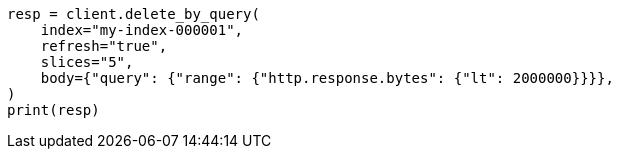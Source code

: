 // docs/delete-by-query.asciidoc:521

[source, python]
----
resp = client.delete_by_query(
    index="my-index-000001",
    refresh="true",
    slices="5",
    body={"query": {"range": {"http.response.bytes": {"lt": 2000000}}}},
)
print(resp)
----